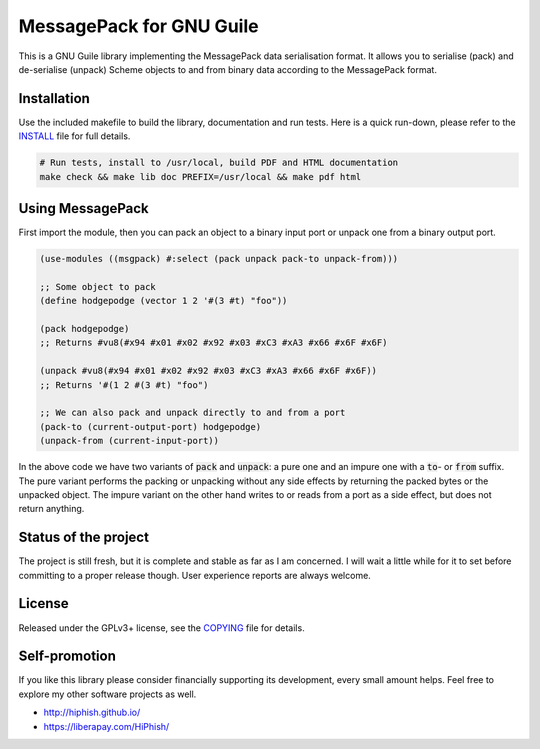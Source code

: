.. default-role:: code

###########################
 MessagePack for GNU Guile
###########################

This is a GNU Guile library implementing the MessagePack data serialisation
format. It allows you to serialise (pack) and de-serialise (unpack) Scheme
objects to and from binary data according to the MessagePack format.

.. image:: screenshot.png
   :alt: Screenshot of running a Racket REPL in Neovim, using Racket to control
         Neovim
   :align: center

Installation
############

Use the included makefile to build the library, documentation and run tests.
Here is a quick run-down, please refer to the INSTALL_ file for full details.

.. code:: sh

   # Run tests, install to /usr/local, build PDF and HTML documentation
   make check && make lib doc PREFIX=/usr/local && make pdf html


Using MessagePack
#################

First import the module, then you can pack an object to a binary input port or
unpack one from a binary output port.

.. code:: scheme

   (use-modules ((msgpack) #:select (pack unpack pack-to unpack-from)))

   ;; Some object to pack
   (define hodgepodge (vector 1 2 '#(3 #t) "foo"))

   (pack hodgepodge)
   ;; Returns #vu8(#x94 #x01 #x02 #x92 #x03 #xC3 #xA3 #x66 #x6F #x6F)

   (unpack #vu8(#x94 #x01 #x02 #x92 #x03 #xC3 #xA3 #x66 #x6F #x6F))
   ;; Returns '#(1 2 #(3 #t) "foo")

   ;; We can also pack and unpack directly to and from a port
   (pack-to (current-output-port) hodgepodge)
   (unpack-from (current-input-port))

In the above code we have two variants of `pack` and `unpack`: a pure one and
an impure one with a `to`- or `from` suffix. The pure variant performs the
packing or unpacking without any side effects by returning the packed bytes or
the unpacked object. The impure variant on the other hand writes to or reads
from a port as a side effect, but does not return anything.


Status of the project
#####################

The project is still fresh, but it is complete and stable as far as I am
concerned. I will wait a little while for it to set before committing to a
proper release though. User experience reports are always welcome.


License
#######

Released under the GPLv3+ license, see the COPYING_ file for details.

.. _MessagePack: http://msgpack.org/
.. _INSTALL: INSTALL.rst
.. _COPYING: COPYING.txt


Self-promotion
##############

If you like this library please consider financially supporting its
development, every small amount helps. Feel free to explore my other software
projects as well.

* http://hiphish.github.io/

* https://liberapay.com/HiPhish/

